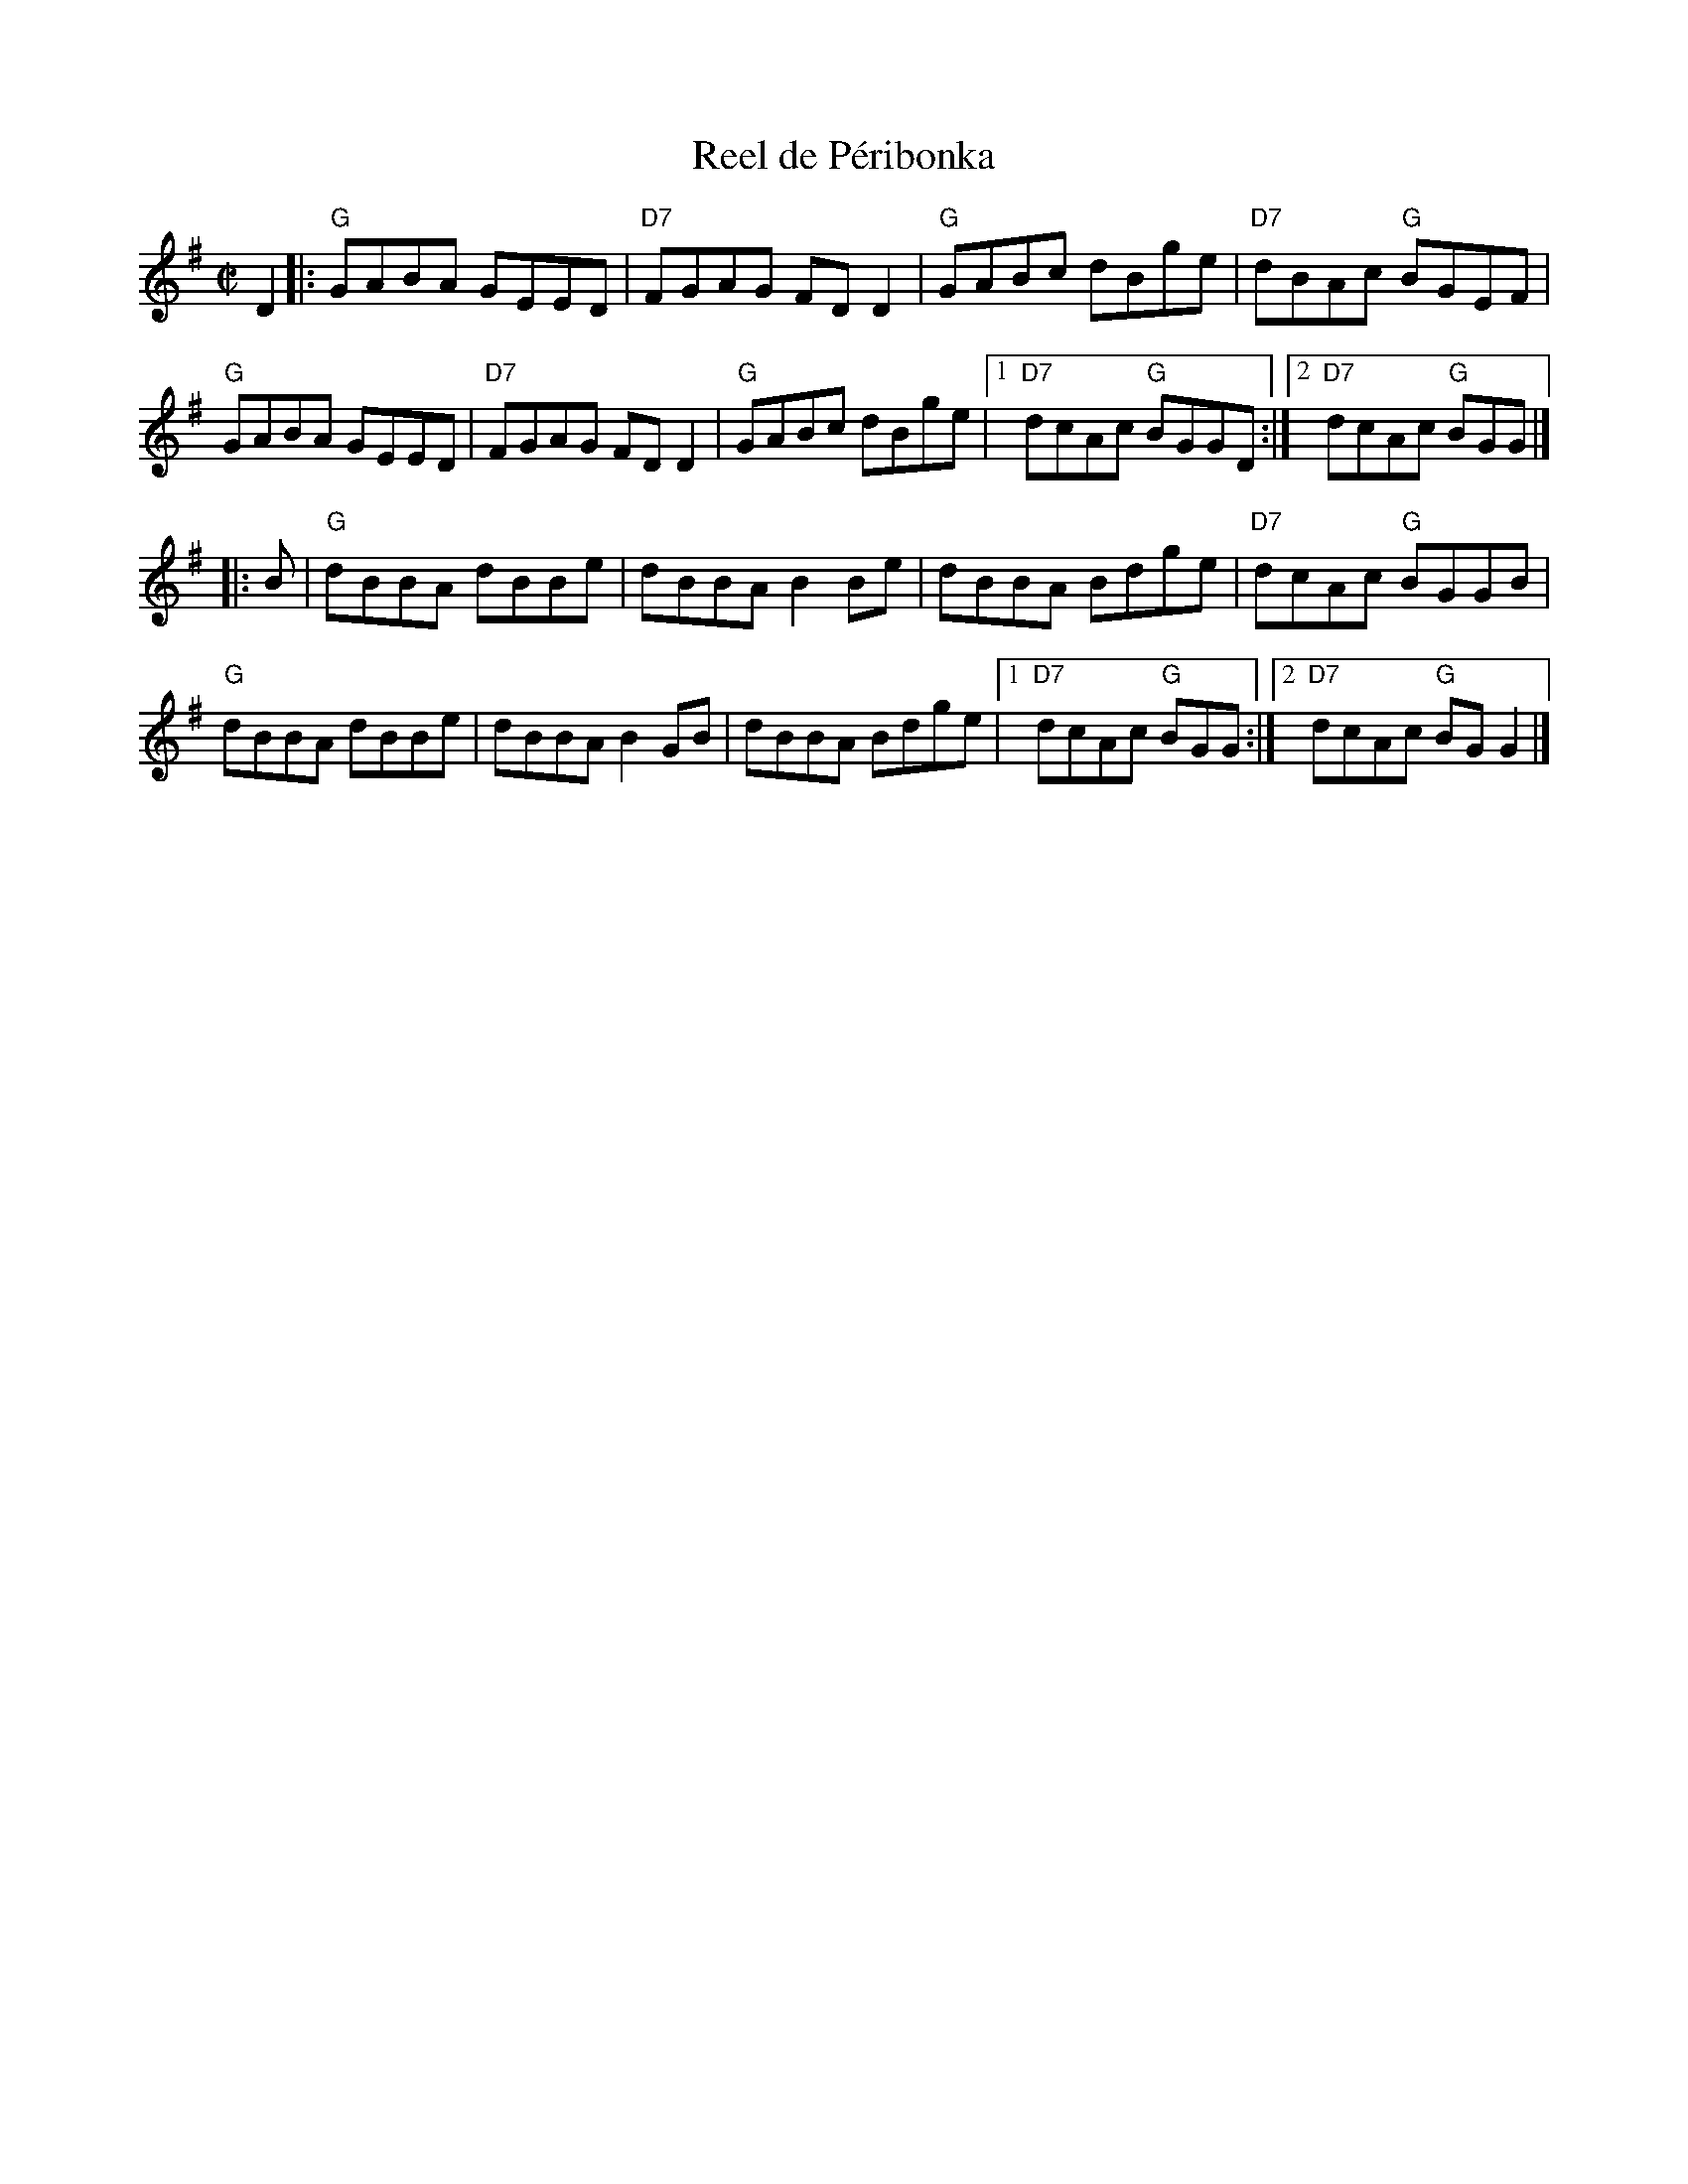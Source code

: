 X: 4
T: Reel de P\'eribonka
I: RJ R-114 G reel
M: C|
R: reel
K: G
D2 |:\
"G"GABA GEED | "D7"FGAG FDD2 | "G"GABc dBge | "D7"dBAc "G"BGEF | 
"G"GABA GEED | "D7"FGAG FDD2 | "G"GABc dBge |1 "D7"dcAc "G"BGGD :|2 "D7"dcAc "G"BGG |] 
|: B |\
"G"dBBA dBBe | dBBA B2Be | dBBA Bdge | "D7"dcAc "G"BGGB | 
"G"dBBA dBBe | dBBA B2GB | dBBA Bdge |1 "D7"dcAc "G"BGG :|2 "D7"dcAc "G"BGG2 |] 
